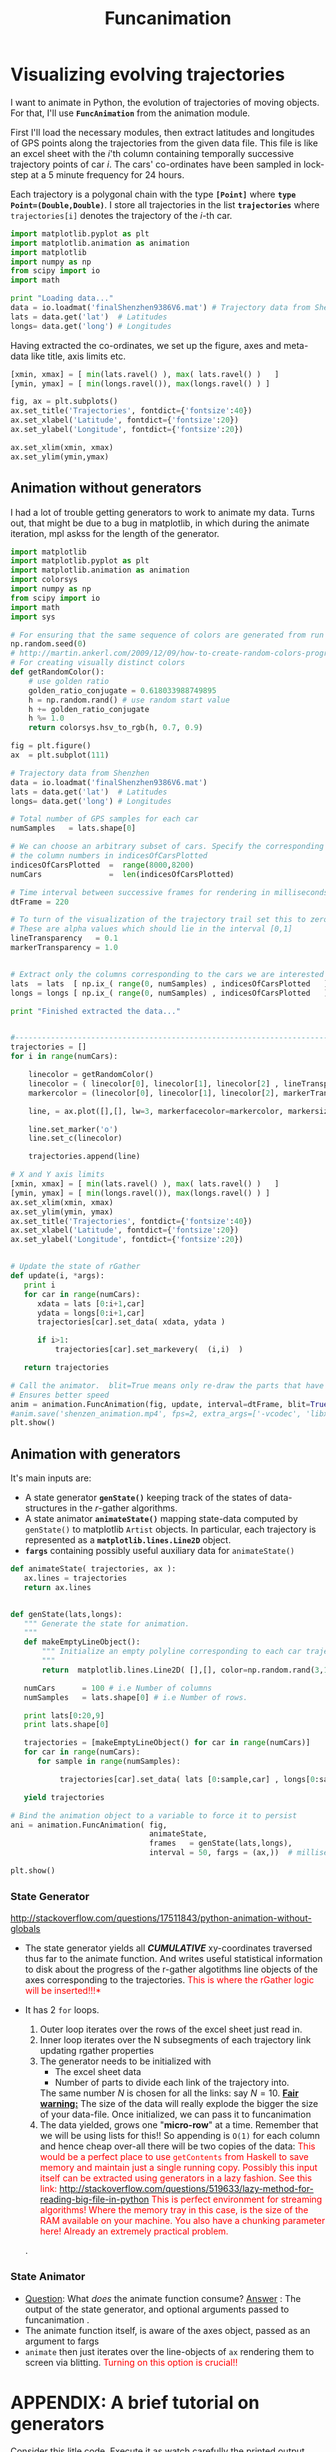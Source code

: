 #+HTML_HEAD: <style>pre.src {background-color: #303030; color: #e5e5e5;} </style>
#+HTML_HEAD: <link rel="stylesheet" type="text/css" href="~/Dropbox/MyWiki/codes/Haskell/LiterateHaskell/org-style.css"/>
#+TITLE: Funcanimation

* Visualizing evolving trajectories                    


:PROPERTIES:
:tangle: funcanimation.py
:END:

I want to animate in Python, the evolution of trajectories of moving objects. For that, I'll use *~FuncAnimation~*
from the animation module.

First I'll load the necessary modules, then extract latitudes and longitudes of GPS points along the trajectories
from the given data file. This file is like an excel sheet with the $i$'th column containing temporally successive
trajectory points of car $i$. The cars' co-ordinates have been sampled in lock-step at a 5 minute frequency for 24 hours.

Each trajectory is a polygonal chain with the type *~[Point]~* where *~type Point=(Double,Double)~*. I store all
trajectories in the list *~trajectories~* where ~trajectories[i]~ denotes the trajectory of the $i$-th car.

#+BEGIN_SRC python :tangle newAndImproved.py
  import matplotlib.pyplot as plt
  import matplotlib.animation as animation
  import matplotlib
  import numpy as np
  from scipy import io
  import math

  print "Loading data..."
  data = io.loadmat('finalShenzhen9386V6.mat') # Trajectory data from Shenzhen
  lats = data.get('lat')  # Latitudes
  longs= data.get('long') # Longitudes

  #+END_SRC

Having extracted the co-ordinates, we set up the figure, axes and meta-data like title, axis limits etc.

#+BEGIN_SRC python :tangle newAndImproved.py
  [xmin, xmax] = [ min(lats.ravel() ), max( lats.ravel() )   ]
  [ymin, ymax] = [ min(longs.ravel()), max(longs.ravel() ) ]

  fig, ax = plt.subplots()
  ax.set_title('Trajectories', fontdict={'fontsize':40})
  ax.set_xlabel('Latitude', fontdict={'fontsize':20})
  ax.set_ylabel('Longitude', fontdict={'fontsize':20})

  ax.set_xlim(xmin, xmax)
  ax.set_ylim(ymin,ymax)
#+END_SRC


** Animation without generators

I had a lot of trouble getting generators to work to animate my data. Turns out, that might be due 
to a bug in matplotlib, in which during the animate iteration, mpl askss for the length of the generator. 

#+BEGIN_SRC python :tangle funcanimation.py
import matplotlib
import matplotlib.pyplot as plt
import matplotlib.animation as animation
import colorsys 
import numpy as np
from scipy import io
import math
import sys

# For ensuring that the same sequence of colors are generated from run to run
np.random.seed(0)
# http://martin.ankerl.com/2009/12/09/how-to-create-random-colors-programmatically/
# For creating visually distinct colors
def getRandomColor():
    # use golden ratio
    golden_ratio_conjugate = 0.618033988749895
    h = np.random.rand() # use random start value
    h += golden_ratio_conjugate
    h %= 1.0
    return colorsys.hsv_to_rgb(h, 0.7, 0.9)

fig = plt.figure()
ax  = plt.subplot(111)

# Trajectory data from Shenzhen
data = io.loadmat('finalShenzhen9386V6.mat')
lats = data.get('lat')  # Latitudes
longs= data.get('long') # Longitudes

# Total number of GPS samples for each car
numSamples   = lats.shape[0]

# We can choose an arbitrary subset of cars. Specify the corresponding 
# the column numbers in indicesOfCarsPlotted
indicesOfCarsPlotted  =  range(8000,8200)
numCars               =  len(indicesOfCarsPlotted)

# Time interval between successive frames for rendering in milliseconds.
dtFrame = 220

# To turn of the visualization of the trajectory trail set this to zero
# These are alpha values which should lie in the interval [0,1]
lineTransparency   = 0.1
markerTransparency = 1.0


# Extract only the columns corresponding to the cars we are interested in
lats  = lats  [ np.ix_( range(0, numSamples) , indicesOfCarsPlotted   ) ]
longs = longs [ np.ix_( range(0, numSamples) , indicesOfCarsPlotted   ) ]

print "Finished extracted the data..."


#-------------------------------------------------------------------------
trajectories = []
for i in range(numCars):

    linecolor = getRandomColor()
    linecolor = ( linecolor[0], linecolor[1], linecolor[2] , lineTransparency) # Augment with a transparency
    markercolor = (linecolor[0], linecolor[1], linecolor[2], markerTransparency)

    line, = ax.plot([],[], lw=3, markerfacecolor=markercolor, markersize=5)

    line.set_marker('o')
    line.set_c(linecolor)

    trajectories.append(line)

# X and Y axis limits
[xmin, xmax] = [ min(lats.ravel() ), max( lats.ravel() )   ]
[ymin, ymax] = [ min(longs.ravel()), max(longs.ravel() ) ]
ax.set_xlim(xmin, xmax)
ax.set_ylim(ymin, ymax)
ax.set_title('Trajectories', fontdict={'fontsize':40})
ax.set_xlabel('Latitude', fontdict={'fontsize':20})
ax.set_ylabel('Longitude', fontdict={'fontsize':20})


# Update the state of rGather
def update(i, *args):
   print i
   for car in range(numCars):
      xdata = lats [0:i+1,car]
      ydata = longs[0:i+1,car]
      trajectories[car].set_data( xdata, ydata )

      if i>1:
          trajectories[car].set_markevery(  (i,i)  )

   return trajectories

# Call the animator.  blit=True means only re-draw the parts that have changed.
# Ensures better speed
anim = animation.FuncAnimation(fig, update, interval=dtFrame, blit=True)
#anim.save('shenzen_animation.mp4', fps=2, extra_args=['-vcodec', 'libx264'])
plt.show()
#+END_SRC

** Animation with generators
 

It's main inputs are: 
- A state generator *~genState()~* keeping track of the states of data-structures in the $r$-gather algorithms.
- A state animator  *~animateState()~* mapping state-data computed by ~genState()~ to matplotlib =Artist= objects. 
  In particular, each trajectory is represented as a *~matplotlib.lines.Line2D~* object. 
- *~fargs~* containing possibly useful auxiliary data for =animateState()=

#+BEGIN_SRC python :tangle newAndImproved.py
  def animateState( trajectories, ax ):
     ax.lines = trajectories
     return ax.lines
     

  def genState(lats,longs):
     """ Generate the state for animation. 
     """
     def makeEmptyLineObject():
         """ Initialize an empty polyline corresponding to each car trajectory
         """
         return  matplotlib.lines.Line2D( [],[], color=np.random.rand(3,1) )

     numCars      = 100 # i.e Number of columns
     numSamples   = lats.shape[0] # i.e Number of rows. 
     
     print lats[0:20,9]
     print lats.shape[0]

     trajectories = [makeEmptyLineObject() for car in range(numCars)]
     for car in range(numCars):
        for sample in range(numSamples): 
            
             trajectories[car].set_data( lats [0:sample,car] , longs[0:sample,car])
     
     yield trajectories

  # Bind the animation object to a variable to force it to persist
  ani = animation.FuncAnimation( fig, 
                                 animateState, 
                                 frames   = genState(lats,longs), 
                                 interval = 50, fargs = (ax,))  # milliseconds.

  plt.show()
#+END_SRC


*** State Generator

 http://stackoverflow.com/questions/17511843/python-animation-without-globals
- The state generator yields all */CUMULATIVE/* xy-coordinates traversed thus far to the animate function.
  And writes useful statistical information to disk about the progress of the r-gather
  algotithms line objects of the axes corresponding to the trajectories. @@html:<font color = "red">@@  This is where the rGather logic will be inserted!!!*  @@html:</font>@@

- It has 2 =for= loops.
  1) Outer loop iterates over the rows of the excel sheet just read in.
  2) Inner loop iterates over the N subsegments of each trajectory link
     updating rgather properties
  3) The generator needs to be initialized  with
     - The excel sheet data
     - Number of parts to divide each link of the trajectory into.
     The same number  $N$ is chosen for all the links: say $N=10$. _*Fair warning:*_ The size of the data will really explode the bigger the size of your data-file.
     Once initialized, we can pass it to funcanimation
  5) The data yielded, grows one "*micro-row*" at a time. Remember that we will
     be using lists for this!! So appending is ~O(1)~ for each column and hence cheap
     over-all there will be two copies of the data: @@html:<font color = "red">@@  This would be a perfect place to
     use ~getContents~ from Haskell to save memory and maintain just a single running
     copy. Possibly this input itself can be extracted using generators in a lazy fashion.
     See this link: http://stackoverflow.com/questions/519633/lazy-method-for-reading-big-file-in-python
     This is perfect environment for streaming algorithms! Where the memory tray in this case, is the
     size of the RAM available on your machine. You also have a chunking parameter here! Already an extremely
     practical problem.
  @@html:</font>@@.

*** State Animator
- _Question_: What /does/ the animate function consume?
  _Answer_  : The output of the state generator, and optional arguments passed to funcanimation .
- The animate function itself, is aware of the axes object, passed as an argument to fargs
-  =animate= then just iterates over the line-objects of =ax= rendering them to screen via blitting.
   @@html:<font color = "red">@@ Turning on this option is crucial!!   @@html:</font>@@


* APPENDIX: A brief tutorial on generators
Consider this litle code. Execute it as watch carefully the printed output.

#+BEGIN_SRC python 
   class person:
         def __init__(self, age, job):
             self.age=age
             self.job=job

   def genState(person):
         for (age,job) in  zip([10,21,41], ["high school","student","professional"]):
             person.age = age
             person.job = job
             yield person


   # Gaurish is born. Give initial state
   gaurish=person(0,"toddler")
   state_generator_for_person = genState(gaurish)

   for i in state_generator_for_person:
       print gaurish.age, " ", gaurish.job

   # Gaurish is born. Give initial state
   anjana=person(0,"toddler")
   for i in genState(anjana):
       print anjana.age, " ", anjana.job
#+END_SRC
This example was borrowed from here: http://anandology.com/python-practice-book/iterators.html
You could say, that generators generate a sequence of states lazily. The iteration over the states
happens separate from the /processing/ of the state, such as animating it, writing to disk or getting
some other kinds of data out of it.

Here is how you can use generators for animation. This is unutbu's anwer to the question [[http://stackoverflow.com/questions/17511843/python-animation-without-globals][here]]
#+BEGIN_SRC python :tangle ubuntu.py
  import numpy as np
  import matplotlib.pyplot as plt
  import matplotlib.animation as animation
  import matplotlib as mpl
  from time import sleep

  # Critical to set the axes limits if you are adding 
  # line data. independently of the a call to ax.plot()!!
  # Gave me a lot of headeaches.
  fig, ax = plt.subplots()
  line = mpl.lines.Line2D([],[],marker='s')
  ax.add_line(line)
  ax.set_xlim(0,2*np.pi) 
  ax.set_ylim(-6,6)

  # The data here is returned by the generator
  def animate(data, ax, mystring):
      lineset = ax.get_lines()
      line    = lineset[0]
      line.set_data(data[0],data[1])
      line.set_linestyle('-')
      ax.set_title(mystring)

  i=0
  def nextstep():
      """ As you can see, not a single line of code, has been 
      about rendering to the screen! The power of yield!
      """ 
      global i
      print "Inside the generator, yay!"
      print i
      while True:
          xdata = np.arange(0,2*np.pi,0.1)
          ydata = 5*np.sin(xdata) + np.random.rand(len(xdata))
          sleep(0.1)
          i += 1
          print i
          yield (xdata, ydata) 


  def init():
      global ax
      print "Initializing"

  mystring = "Hello World!"
  ani = animation.FuncAnimation(fig, animate, nextstep, init_func= init, fargs=(ax,mystring))
  plt.show()
#+END_SRC



* APPENDIX: How to grid in matplotlib


Gridding, I feel will be useful after I finish implementing any algorithm for 
rGather. Here is a code gleaned from the net which does just that.

#+BEGIN_SRC python 
import numpy as np                                                               
import matplotlib.pyplot as plt                                                                                                                                 

fig = plt.figure()                                                               
ax = fig.add_subplot(1,1,1)                                                      

# major ticks every 20, minor ticks every 5                                      
major_ticks = np.arange(0, 101, 20)                                              
minor_ticks = np.arange(0, 101, 5)                                               

ax.set_xticks(major_ticks)                                                       
ax.set_xticks(minor_ticks, minor=True)                                           
ax.set_yticks(major_ticks)                                                       
ax.set_yticks(minor_ticks, minor=True)                                           

# and a corresponding grid                                                       

ax.grid(which='both')                                                            

# or if you want differnet settings for the grids:                               
ax.grid(which='minor', alpha=0.2)                                                
ax.grid(which='major', alpha=0.5)                                                

plt.show()
#+END_SRC
* APPENDIX: Visualizing data in matlab

Before I jumped into Python, I visualized the static data in matlab using this script. 


#+BEGIN_SRC octave
clc;
clear;

% Extract data from the file
data = load('finalShenzhen9386V6.mat');
lats  = data.lat  ; 
longs = data.long ;  

samplesPerCar = size(longs,1) ;
numCars       = size(longs,2) ;


% Plot the data of some cars 
figure(1)

endTime           = 3;
numCarsConsidered = 100;

% Axis limits
xmin = min(lats(:))  ;
xmax = max(lats(:)) ;

ymin = min(longs(:)) ;
ymax = max(longs(:)) ;

for car = 1 : numCarsConsidered
    
    randomColor = [rand,rand,rand]; % Stick to RGB for now. Change to HSV for better rendering later. 
    
  
    xs = lats (1:endTime,car);
    ys = longs(1:endTime,car);
    
    p = plot( xs, ys  ,'s-','linewidth',4,'markerfacecolor',randomColor);
    p.Color(4) = 0.2;
    
    % Set axis to a fixed scale every-single time
    axis ([xmin, xmax, ymin, ymax])
    
    hold on
end
hold off            
#+END_SRC

* APPENDIX: Adding multiple lines to the axes object, one at a time
#+BEGIN_SRC python
# Warning!! append, insert for numpy arrays return copies of the arrays!
import matplotlib.pyplot as plt
import matplotlib
import numpy as np
fig = plt.figure()
ax = plt.axes(xlim=(0, 2), ylim=(-2, 2))

xs = np.arange(0,2,0.1)
for i in range(5):
          # Add a line object to ax depending on i
          # Without a color value, it always gives blue color
          line = matplotlib.lines.Line2D( xs, i*xs,
                                          linewidth=2,
                                          linestyle='--',
                                          marker='o')
          
          ax.add_line(line)
          
          for k, line in zip(range(5),ax.get_lines()):
                    print line
                    xs= line.get_xdata()
                    line.set_ydata( k*xs**2 )
                    
                    
                    plt.show()
#+END_SRC
